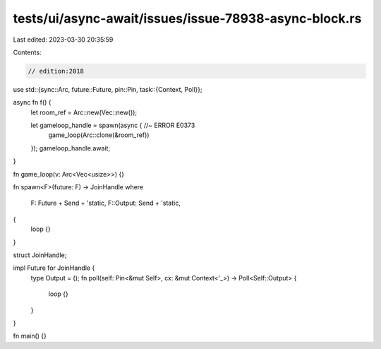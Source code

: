 tests/ui/async-await/issues/issue-78938-async-block.rs
======================================================

Last edited: 2023-03-30 20:35:59

Contents:

.. code-block:: rs

    // edition:2018

use std::{sync::Arc, future::Future, pin::Pin, task::{Context, Poll}};

async fn f() {
    let room_ref = Arc::new(Vec::new());

    let gameloop_handle = spawn(async { //~ ERROR E0373
        game_loop(Arc::clone(&room_ref))
    });
    gameloop_handle.await;
}

fn game_loop(v: Arc<Vec<usize>>) {}

fn spawn<F>(future: F) -> JoinHandle
where
    F: Future + Send + 'static,
    F::Output: Send + 'static,
{
    loop {}
}

struct JoinHandle;

impl Future for JoinHandle {
    type Output = ();
    fn poll(self: Pin<&mut Self>, cx: &mut Context<'_>) -> Poll<Self::Output> {
        loop {}
    }
}

fn main() {}



